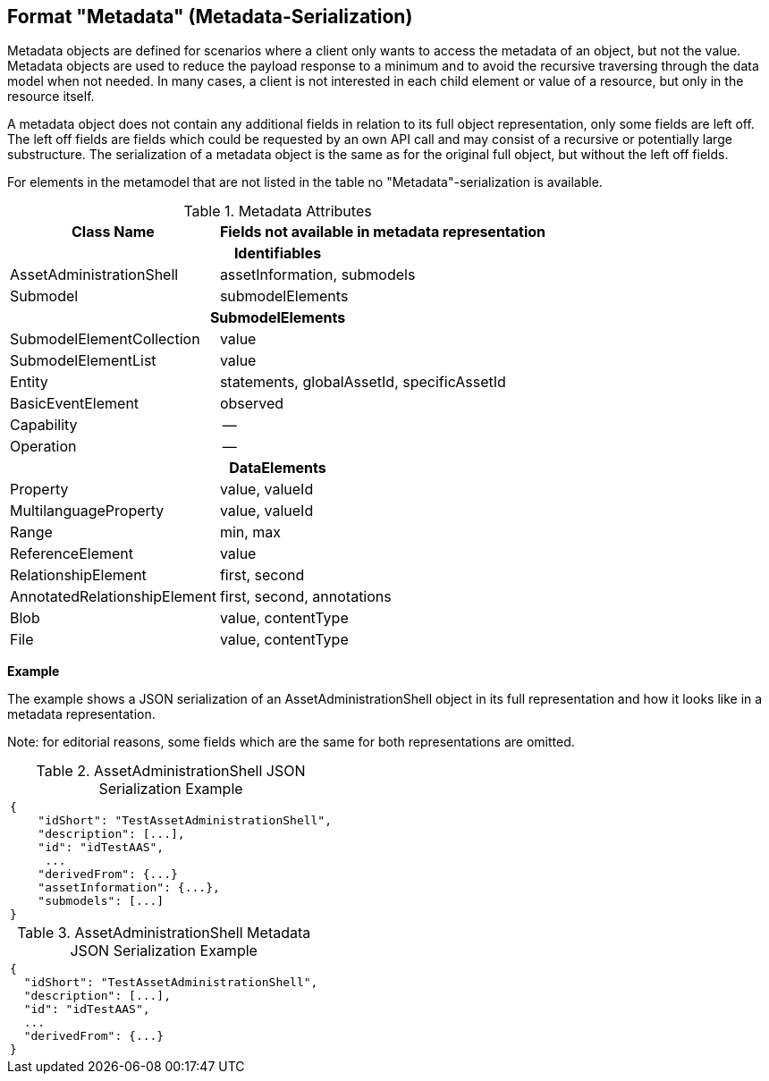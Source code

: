 ////
Copyright (c) 2023 Industrial Digital Twin Association

This work is licensed under a [Creative Commons Attribution 4.0 International License](
https://creativecommons.org/licenses/by/4.0/). 

SPDX-License-Identifier: CC-BY-4.0

////


== Format "Metadata" (Metadata-Serialization)

Metadata objects are defined for scenarios where a client only wants to access the metadata of an object, but not the value.
Metadata objects are used to reduce the payload response to a minimum and to avoid the recursive traversing through the data model when not needed.
In many cases, a client is not interested in each child element or value of a resource, but only in the resource itself.

A metadata object does not contain any additional fields in relation to its full object representation, only some fields are left off.
The left off fields are fields which could be requested by an own API call and may consist of a recursive or potentially large substructure.
The serialization of a metadata object is the same as for the original full object, but without the left off fields.

For elements in the metamodel that are not listed in the table no "Metadata"-serialization is available.

.Metadata Attributes
[%autowidth,width="100%",cols="48%,52%",options="header",]
|===
|*Class Name* |*Fields not available in metadata representation*
2+h|*Identifiables*
|AssetAdministrationShell |assetInformation, submodels
|Submodel |submodelElements
2+h|*SubmodelElements*
|SubmodelElementCollection |value
|SubmodelElementList |value
|Entity |statements, globalAssetId, specificAssetId
|BasicEventElement |observed
|Capability |--
|Operation |--
2+h|*DataElements*
|Property |value, valueId
|MultilanguageProperty |value, valueId
|Range |min, max
|ReferenceElement |value
|RelationshipElement |first, second
|AnnotatedRelationshipElement |first, second, annotations
|Blob |value, contentType
|File |value, contentType
|===

*Example*

The example shows a JSON serialization of an AssetAdministrationShell object in its full representation and how it looks like in a metadata representation.

====
Note: for editorial reasons, some fields which are the same for both representations are omitted.
====

.AssetAdministrationShell JSON Serialization Example
|===
a|
[source,json,linenums]
----
{
    "idShort": "TestAssetAdministrationShell",
    "description": [...],
    "id": "idTestAAS",
     ...
    "derivedFrom": {...}
    "assetInformation": {...},
    "submodels": [...]
}
----
|===

.AssetAdministrationShell Metadata JSON Serialization Example
|===
a|
[source,json,linenums]
----
{
  "idShort": "TestAssetAdministrationShell",
  "description": [...],
  "id": "idTestAAS",
  ...
  "derivedFrom": {...}
}
----
|===
